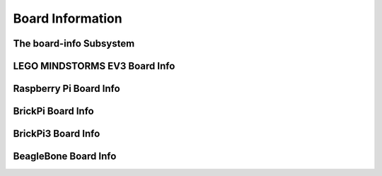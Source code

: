 Board Information
=================

.. _board-info-class:

The board-info Subsystem
------------------------

.. kernel-doc:: linux/board_info/board_info.c
   :doc: userspace


LEGO MINDSTORMS EV3 Board Info
------------------------------

.. kernel-doc:: ev3/ev3_board.c
   :doc: userspace


Raspberry Pi Board Info
-----------------------

.. kernel-doc:: linux/board_info/rpi_board_info.c
   :doc: userspace


BrickPi Board Info
------------------

.. kernel-doc:: brickpi/brickpi_ld.c
   :doc: board-info


BrickPi3 Board Info
-------------------

.. kernel-doc:: brickpi3/brickpi3_board_info.c
   :doc: userspace


BeagleBone Board Info
---------------------

.. kernel-doc:: linux/board_info/bone_board_info.c
   :doc: userspace

.. kernel-doc:: linux/board_info/bone_cape_board_info.c
   :doc: userspace
